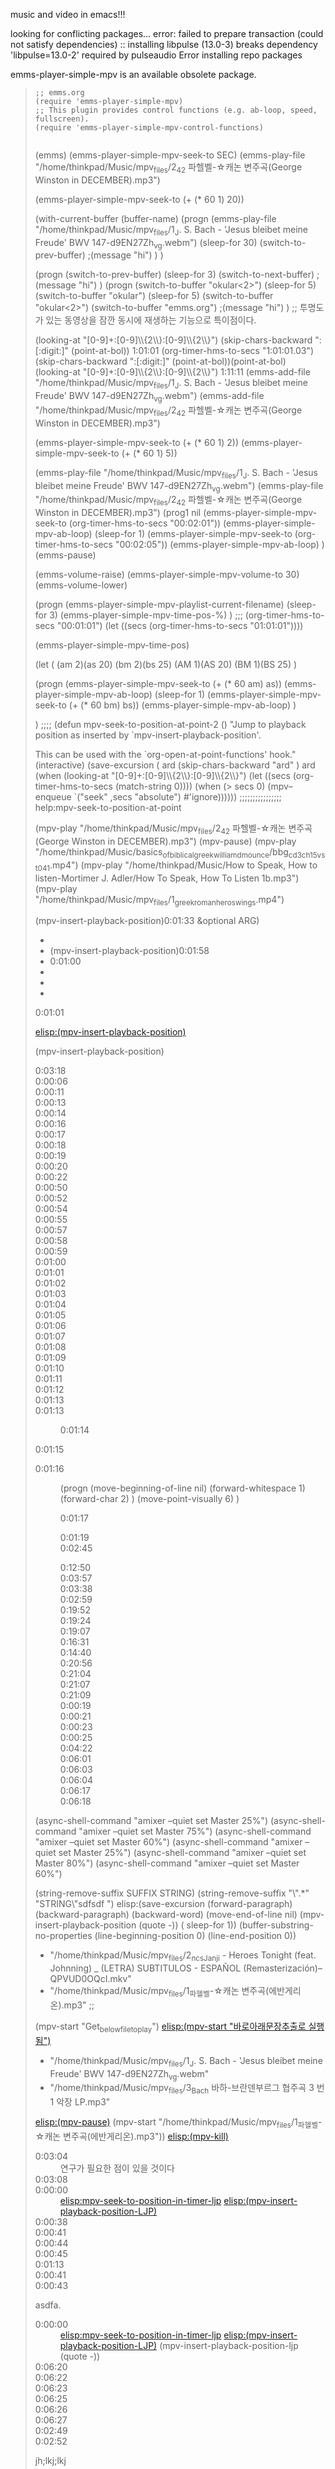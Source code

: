 music and video in emacs!!!


looking for conflicting packages...
error: failed to prepare transaction (could not satisfy dependencies)
:: installing libpulse (13.0-3) breaks dependency 'libpulse=13.0-2' required by pulseaudio
Error installing repo packages


emms-player-simple-mpv is an available obsolete package.

#+begin_quote org

#+begin_src elisp :results silent
;; emms.org
(require 'emms-player-simple-mpv)
;; This plugin provides control functions (e.g. ab-loop, speed, fullscreen).
(require 'emms-player-simple-mpv-control-functions)

#+end_src

#+RESULTS:
: emms-player-simple-mpv-control-functions
(emms)
(emms-player-simple-mpv-seek-to SEC)
(emms-play-file "/home/thinkpad/Music/mpv_files/2_42 파헬벨-☆캐논 변주곡(George Winston in DECEMBER).mp3")

(emms-player-simple-mpv-seek-to (+ (* 60 1) 20))

(with-current-buffer (buffer-name)
(progn 
(emms-play-file "/home/thinkpad/Music/mpv_files/1_J. S. Bach  -  'Jesus bleibet meine Freude' BWV 147-d9EN27Zh_vg.webm")
(sleep-for 30)
(switch-to-prev-buffer)
;(message "hi")
)
)


(progn
(switch-to-prev-buffer)
(sleep-for 3)
(switch-to-next-buffer)
;(message "hi")
)
(progn
(switch-to-buffer "okular<2>")
(sleep-for 5)
(switch-to-buffer "okular")
(sleep-for 5)
(switch-to-buffer "okular<2>")
(switch-to-buffer "emms.org")
;(message "hi")
) ;; 투명도가 있는 동영상을 잠깐 동시에 재생하는 기능으로 특이점이다.



(looking-at "[0-9]+:[0-9]\\{2\\}:[0-9]\\{2\\}") (skip-chars-backward ":[:digit:]" (point-at-bol))   1:01:01 (org-timer-hms-to-secs "1:01:01.03")(skip-chars-backward ":[:digit:]" (point-at-bol))(point-at-bol)
(looking-at "[0-9]+:[0-9]\\{2\\}:[0-9]\\{2\\}") 1:11:11
(emms-add-file "/home/thinkpad/Music/mpv_files/1_J. S. Bach  -  'Jesus bleibet meine Freude' BWV 147-d9EN27Zh_vg.webm")
(emms-add-file "/home/thinkpad/Music/mpv_files/2_42 파헬벨-☆캐논 변주곡(George Winston in DECEMBER).mp3")

(emms-player-simple-mpv-seek-to (+ (* 60 1) 2))
(emms-player-simple-mpv-seek-to (+ (* 60 1) 5))

(emms-play-file "/home/thinkpad/Music/mpv_files/1_J. S. Bach  -  'Jesus bleibet meine Freude' BWV 147-d9EN27Zh_vg.webm")
(emms-play-file "/home/thinkpad/Music/mpv_files/2_42 파헬벨-☆캐논 변주곡(George Winston in DECEMBER).mp3")
(prog1
nil
(emms-player-simple-mpv-seek-to (org-timer-hms-to-secs "00:02:01"))
(emms-player-simple-mpv-ab-loop)
(sleep-for 1)
(emms-player-simple-mpv-seek-to (org-timer-hms-to-secs "00:02:05"))
(emms-player-simple-mpv-ab-loop)
)
(emms-pause)

(emms-volume-raise)
(emms-player-simple-mpv-volume-to 30)
(emms-volume-lower)

(progn
(emms-player-simple-mpv-playlist-current-filename)
(sleep-for 3)
(emms-player-simple-mpv-time-pos-%) 
)
 ;;;  (org-timer-hms-to-secs "00:01:01")
(let ((secs (org-timer-hms-to-secs "01:01:01"))))



(emms-player-simple-mpv-time-pos)

(let (
      (am 2)(as 20)
      (bm 2)(bs 25)
      (AM 1)(AS 20)
      (BM 1)(BS 25)
     )

 (progn
   (emms-player-simple-mpv-seek-to (+ (* 60 am) as))
   (emms-player-simple-mpv-ab-loop)
   (sleep-for 1)
   (emms-player-simple-mpv-seek-to (+ (* 60 bm) bs))
   (emms-player-simple-mpv-ab-loop)
 )

)
;;;;
(defun mpv-seek-to-position-at-point-2 ()
  "Jump to playback position as inserted by `mpv-insert-playback-position'.

This can be used with the `org-open-at-point-functions' hook."
  (interactive)
  (save-excursion
(
 ard   (skip-chars-backward "ard" )  ard
    (when (looking-at "[0-9]+:[0-9]\\{2\\}:[0-9]\\{2\\}")
      (let ((secs (org-timer-hms-to-secs (match-string 0))))
        (when (> secs 0)
          (mpv--enqueue `("seek" ,secs "absolute") #'ignore))))))
;;;;;;;;;;;;;;;;
help:mpv-seek-to-position-at-point

(mpv-play "/home/thinkpad/Music/mpv_files/2_42 파헬벨-☆캐논 변주곡(George Winston in DECEMBER).mp3")
(mpv-pause)
(mpv-play "/home/thinkpad/Music/basics_of_biblical_greek_william_d_mounce/bbg_cd3_ch15_vst_04_1.mp4")
(mpv-play "/home/thinkpad/Music/How to Speak, How to listen-Mortimer J. Adler/How To Speak, How To Listen 1b.mp3") 
(mpv-play "/home/thinkpad/Music/mpv_files/1_greek_roman_heros_wings.mp4")

(mpv-insert-playback-position)0:01:33
 &optional ARG)
- 
- (mpv-insert-playback-position)0:01:58
- 0:01:00
- 
- 
- 




- 0:01:01 ::




 [[elisp:(mpv-insert-playback-position)]]



(mpv-insert-playback-position)
 - 0:03:18 ::
 - 0:00:06 ::
 - 0:00:11 ::
 - 0:00:13 ::
 - 0:00:14 ::
 - 0:00:16 ::
 - 0:00:17 ::
 - 0:00:18 ::
 - 0:00:19 ::
 - 0:00:20 ::
 - 0:00:22 ::
 - 0:00:50 ::
 - 0:00:52 ::
 - 0:00:54 ::
 - 0:00:55 ::
 - 0:00:57 ::
 - 0:00:58 ::
 - 0:00:59 ::
 - 0:01:00 ::
 - 0:01:01 ::
 - 0:01:02 ::
 - 0:01:03 ::
 - 0:01:04 ::
 - 0:01:05 ::
 - 0:01:06 ::
 - 0:01:07 ::
 - 0:01:08 ::
 - 0:01:09 ::
 - 0:01:10 ::
 - 0:01:11 ::
 - 0:01:12 ::
 - 0:01:13 ::
 - 0:01:13 ::
     - 0:01:14 ::
 - 0:01:15 ::
- 0:01:16 :: (progn (move-beginning-of-line nil) (forward-whitespace 1) (forward-char 2) ) (move-point-visually 6)     )
    - 0:01:17 ::
 - 0:01:19 ::

 - 0:02:45 :: 


 - 0:12:50 :: 
 - 0:03:57 :: 
 - 0:03:38 :: 
 - 0:02:59 :: 
 - 0:19:52 :: 
 - 0:19:24 :: 
 - 0:19:07 :: 
 - 0:16:31 :: 
 - 0:14:40 ::
 - 0:20:56 ::
 - 0:21:04 ::
 - 0:21:07 ::
 - 0:21:09 ::
 - 0:00:19 ::
 - 0:00:21 ::
 - 0:00:23 ::
 - 0:00:25 ::
 - 0:04:22 ::
 - 0:06:01 ::
 - 0:06:03 ::
 - 0:06:04 ::
 - 0:06:17 ::
 - 0:06:18 ::

(async-shell-command "amixer --quiet set Master 25%")
(async-shell-command "amixer --quiet set Master 75%")
(async-shell-command "amixer --quiet set Master 60%")
(async-shell-command "amixer --quiet set Master 25%")
(async-shell-command "amixer --quiet set Master 80%")
(async-shell-command "amixer --quiet set Master 60%")



(string-remove-suffix SUFFIX STRING)
(string-remove-suffix "\".*" "STRING\"sdfsdf    ")
elisp:(save-excursion (forward-paragraph) (backward-paragraph) (backward-word) (move-end-of-line nil) (mpv-insert-playback-position (quote -)) ( sleep-for 1))
(buffer-substring-no-properties (line-beginning-position 0) (line-end-position 0))
  - "/home/thinkpad/Music/mpv_files/2_ncs_Janji - Heroes Tonight (feat. Johnning) _ (LETRA) SUBTITULOS - ESPAÑOL  (Remasterización)--QPVUD0OQcI.mkv"
  - "/home/thinkpad/Music/mpv_files/1_파헬벨-☆캐논 변주곡(에반게리온).mp3" ;;
(mpv-start "Get_below_file_to_play") [[elisp:(let*%0A;;%20%20%20%20%20-%20"%ED%8C%8C%EC%9D%BC/%EC%9C%84%EC%B9%98/%ED%8C%8C%EC%9D%BC%EB%AA%85"%20;;%20string.org(string%EB%B3%80%ED%99%98%EC%9D%98%EC%A4%91%EC%8B%AC%EC%9C%BC%EB%A1%9C%EC%A7%80%EC%A0%95)%20mpv/readme.org%20emms.org%0A(%0A%20%20(from_pos%20(line-beginning-position%201))%20;;%20%EC%9E%84%EC%8B%9C%EB%A1%9C%20%EC%82%AC%EC%9A%A9%ED%95%98%EB%AF%80%EB%A1%9C%20%EC%8B%A4%EC%A0%84%EC%97%90%EC%84%A0%20%EC%82%AD%EC%A0%9C%ED%95%A0%20%EA%B2%83%0A%20%20(to_pos%20%20%20(line-end-position%201))%20%20%20%20%20%20%20;;%20%EC%9E%84%EC%8B%9C%EB%A1%9C%20%EC%82%AC%EC%9A%A9%ED%95%98%EB%AF%80%EB%A1%9C%20%EC%8B%A4%EC%A0%84%EC%97%90%EC%84%A0%20%EC%82%AD%EC%A0%9C%ED%95%A0%20%EA%B2%83%0A%20%20(from_pos%20(line-beginning-position%202))%20;;%20Get_below_file_to_play%EC%9C%84%EC%B9%98%EB%A5%BC%20%0A%20%20(to_pos%20%20%20(line-end-position%202))%20%20%20%20%20%20%20;;%20Get_below_file_to_play%EC%9C%84%EC%B9%98%EB%A5%BC%20%0A%20%20(len%20(-%20to_pos%20from_pos))%0A%20%20(crude%20(buffer-substring-no-properties%20from_pos%20to_pos))%0A%20%20(ending%20%20%20(string-match%20"\".*\""%20(reverse%20crude)))%0A%20%20(starting%20(string-match%20"\".*\""%20%20%20%20%20%20%20%20%20%20crude))%0A%20%20(get_path%20(substring%20crude%20(+%20starting%201)%20(-%20len%20ending%201)))%0A)%0A;;(message%20"%25s"%20get_path)%20;;%20%EA%B2%B0%EA%B3%BC%ED%85%8C%EC%8A%A4%ED%8A%B8%EC%84%B1%EA%B3%B5!%EC%9D%B4%EB%AF%80%EB%A1%9C%20%EC%8B%A4%EC%A0%84%EC%97%90%EC%84%9C%EB%8A%94%20%EC%82%AD%EC%A0%9C%ED%95%98%EA%B3%A0%20%EC%95%84%EB%9E%98%EC%9D%98%20%EB%AC%B8%EC%9E%A5%EC%9D%84%20%EC%8B%A4%ED%96%89%ED%95%98%EB%A9%B4%20%EB%90%A8%0A;;%20(mpv-start%20"%ED%8C%8C%EC%9D%BC/%EC%9C%84%EC%B9%98/%ED%8C%8C%EC%9D%BC%EB%AA%85")%20;;%20%EC%95%84%EB%9E%98%EC%97%90%EC%84%9C%20%EC%8B%A4%ED%96%89%ED%95%98%EA%B2%8C%20%EB%90%A8.%0A%20(mpv-start%20get_path)%0A)][elisp:(mpv-start "바로아래문장추출로 실행됨")]]
  - "/home/thinkpad/Music/mpv_files/1_J. S. Bach  -  'Jesus bleibet meine Freude' BWV 147-d9EN27Zh_vg.webm"
  - "/home/thinkpad/Music/mpv_files/3_Bach 바하-브란덴부르그 협주곡 3 번 1 악장 LP.mp3"
  
[[elisp:(mpv-pause)]] (mpv-start "/home/thinkpad/Music/mpv_files/1_파헬벨-☆캐논 변주곡(에반게리온).mp3")) [[elisp:(mpv-kill)]]

 - 0:03:04 :: 연구가 필요한 점이 있을 것이다
 - 0:03:08 ::
 - 0:00:00 :: [[elisp:mpv-seek-to-position-in-timer-ljp]] [[elisp:(save-excursion%20(forward-paragraph)%20(backward-paragraph)%20(backward-word)%20(move-end-of-line%20nil)%20(mpv-insert-playback-position%20(quote%20-))%20(%20sleep-for%201))][elisp:(mpv-insert-playback-position-LJP)]]
 - 0:00:38 ::
 - 0:00:41 ::
 - 0:00:44 ::
 - 0:00:45 ::
 - 0:01:13 ::
 - 0:00:41 ::
 - 0:00:43 :: 


asdfa.
 - 0:00:00 :: [[elisp:mpv-seek-to-position-in-timer-ljp]] [[elisp:(save-excursion%20(forward-paragraph)%20(backward-paragraph)%20(backward-word)%20(move-end-of-line%20nil)%20(mpv-insert-playback-position%20(quote%20-))%20(%20sleep-for%201))][elisp:(mpv-insert-playback-position-LJP)]]  (mpv-insert-playback-position-ljp (quote -))
 - 0:06:20 ::
 - 0:06:22 ::
 - 0:06:23 ::
 - 0:06:25 ::
 - 0:06:26 ::
 - 0:06:27 ::
 - 0:02:49 ::
 - 0:02:52 :: 









jh;lkj;lkj






 - 0:00:01 :: 

sdfja.sadf.

















kjhlkj.
 - 0:01:20 :: (progn (forward-paragraph) (backward-paragraph) (backward-word) (move-end-of-line nil))
 - 0:01:21 :: (end-of-paragraph-text)
 - 0:01:22 :: x
 - 0:01:28 ::    asdfasd0:11:080:11:130:13:030:13:450:13:490:13:530:14:020:14:050:14:080:14:09


(mpv-insert-playback-position-ljp) 
(defun mpv-insert-playback-position-ljp (&optional arg)
  "Insert the current playback position at point.

mpv-seek-to-position-at-point 을 변경해서 사용함
When called with a non-nil ARG, insert a timer list item like `org-timer-item'."

  (interactive "P")

(save-excursion
(forward-paragraph) (backward-paragraph) (backward-word) (move-end-of-line nil)
  (let ((buffer (current-buffer)))
    (mpv--enqueue '("get_property" "playback-time")
              (lambda (time)
                (with-current-buffer buffer
                  (funcall
                   (if arg #'mpv--position-insert-as-org-item #'insert)
                   (org-timer-secs-to-hms (round time)))))))))














  (interactive)
(prog1 (mpv-insert-playback-position) (sleep-for 1))
)
)


 (&optional arg)
  "Insert the current playback position at point.

When called with a non-nil ARG, insert a timer list item like `org-timer-item'."
  (interactive "P")
  (let ((buffer (current-buffer)))
    (mpv--enqueue '("get_property" "playback-time")
              (lambda (time)
                (with-current-buffer buffer
                  (funcall
                   (if arg #'mpv--position-insert-as-org-item #'insert)
                   (org-timer-secs-to-hms (round time))))))))




asdfas


sdfasdf.
 - 0:01:29 ::
 - 0:01:30 :: (skip-chars-forward ":[:digit:]" (point-at-bol))   afasd 1:02:02 test 
 - 0:01:31 ::(skip-chars-forward "[a-z]" (point-at-bol))abd   afasd 1:02:02 test 
 - 0:01:31 :: (let ((secs 33))
   
(when (looking-at "[0-9]+:[0-9]\\{2\\}:[0-9]\\{2\\}")
      (let ((secs (org-timer-hms-to-secs (match-string 0))))
          (mpv--enqueue `("seek" ,secs "absolute") #'ignore))
)
;; 성공적으로 실행됨을 확인함


;; 중단되어서 다른방법으로 우회함(skip-chars-forward "[^0-9]*" (point-at-eol)) 연구나중에
[[elisp:mpv-seek-to-position-in-timer-ljp]]
mpv-seek-to-position-in-timer-ljp
(defun mpv-seek-to-position-in-timer-ljp ()
  "Jump to playback position as inserted by `mpv-insert-playback-position'.

mpv-seek-to-position-at-point 을 변경해서 사용함"
  (interactive)
  (save-excursion
   (move-beginning-of-line 2) (forward-whitespace 1) (forward-char 2)
   (when (looking-at "[0-9]+:[0-9]\\{2\\}:[0-9]\\{2\\}")
      (let ((secs (org-timer-hms-to-secs (match-string 0))))
          (mpv--enqueue `("seek" ,secs "absolute") #'ignore))
    )
  )
)

     
          (mpv--enqueue `("seek" ,secs "absolute") #'ignore)))
 - 0:01:32 ::
 - 0:01:34 ::
 - 0:01:35 ::
 - 0:01:36 ::
 - 0:01:37 ::
 - 0:04:15 :: 
 - 0:03:27 :: 
 - 0:01:04 :: 0:02:52

 - 0:01:01 :: 
 - 0:00:58 :: 
 - 0:00:33 :: 
 - 0:00:29 :: 
 - 0:00:27 :: 
 - 0:00:15 ::
 - 0:00:00 ::
 - 0:00:01 :: 
 - 0:01:24 :: (progn (mpv-seek-to-position-at-point)(sleep-for 3) (mpv-seek-to-position-at-point))0:01:24
 - (when (looking-at "[0-9]+:[0-9]\\{2\\}:[0-9]\\{2\\}")
       (let ((secs (org-timer-hms-to-secs (match-string 0))))
         (when (> secs 0)
           (mpv--enqueue `("seek" ,secs "absolute") #'ignore))) 00:01:24 :: 
 - 0:01:24.82 :: 
 - 0:01:11 :: 
 - 0:01:04 :: (mpv-seek-to-position-at-point)
(emms-pause)
놀라움 그자체 시간을 자동으로 기록하게 되면 그 시간의 위에서 다시 시작하는 기능을 보인다.
(mpv-pause)
mpv-seek-to-position-at-point
(emms-player-simple-mpv-playlist-pos)

help:emms-player-simple-mpv-playlist-mode-play-at 리스트에서 순서위치에 대기하는 것 같음

(progn
(emms-player-simple-mpv-seek-to (+ (* 60 1) 2))
(emms-player-simple-mpv-ab-loop)
(emms-player-simple-mpv-seek-to (+ (* 60 1) 5))
(emms-player-simple-mpv-ab-loop)
)


(emms-player-simple-mpv--ab-loop-1)
(emms-player-simple-mpv-ab-loop-2)
#+begin_src emacs-lisp
;; An example of setting like emms-player-mplayer.el
;; `emms-player-my-mpv' is defined in this case.
(define-emms-simple-player-mpv my-mpv '(file url streamlist playlist)
    (concat "\\`\\(http[s]?\\|mms\\)://\\|"
            (apply #'emms-player-simple-regexp
                   "aac" "pls" "m3u"
                   emms-player-base-format-list))
    "mpv" "--no-terminal" "--force-window=no" "--audio-display=no")

(emms-player-simple-mpv-add-to-converters
 'emms-player-my-mpv "." '(playlist)
 (lambda (track-name) (format "--playlist=%s" track-name)))

(add-to-list 'emms-player-list 'emms-player-my-mpv)

(dolist (map (list emms-playlist-mode-map
;;                   emms-stream-mode-map
))
  (define-key map (kbd "m") 'emms-player-simple-mpv-mute)
  (define-key map (kbd "[") 'emms-player-simple-mpv-speed-decrease)
  (define-key map (kbd "]") 'emms-player-simple-mpv-speed-increase)
  (define-key map (kbd "{") 'emms-player-simple-mpv-speed-halve)
  (define-key map (kbd "}") 'emms-player-simple-mpv-speed-double)
  (define-key map (kbd ";") 'emms-player-simple-mpv-ab-loop)
  (define-key map (kbd "<backspace>") 'emms-player-simple-mpv-speed-normal)
  (define-key map (kbd "T") 'emms-player-simple-mpv-ontop)
  (define-key map (kbd "F") 'emms-player-simple-mpv-fullscreen)
  (define-key map (kbd "9") 'emms-volume-lower)
  (define-key map (kbd "0") 'emms-volume-raise))

(let ((map emms-playlist-mode-map))
  (define-key map (kbd ",") 'emms-player-simple-mpv-playlist-prev)
  (define-key map (kbd ".") 'emms-player-simple-mpv-playlist-next))
;; Playing YouTube playlist in reverse order.
;; `emms-player-my-mpv-ytpl-reverse' will be defined in this case.
(define-emms-simple-player-mpv my-mpv-ytpl-reverse '(url)
  "\\`http[s]://www\\.youtube\\.com/playlist\\?list="
  "mpv" "--no-terminal" "--force-window=no" "--audio-display=no"
  "--ytdl" "--ytdl-raw-options=playlist-reverse=")

(add-to-list 'emms-player-list 'emms-player-my-mpv-ytpl-reverse)
#+end_src

#+RESULTS:
| emms-player-my-mpv-ytpl-reverse | emms-player-my-mpv |



#+end_quote

* org-emms
  :꺽쇄s탭단축키로저장된yasnappet_angle_s_tab:  

file:/home/thinkpad/Music/mpv_files/1_greek_roman_heros_wings.mp4
  #+BEGIN_TEXT org :what_in_your_Mind? 
- Core_location: file:../../app/emacs/readme.org
daiary?, loding_file?, 


org-emms is an available package.

     Status: Available from melpa -- Install
    Archive: melpa
    Version: 20181010.1114
     Commit: 07a8917f3d628c32e5de1dbd118ac08203772533
    Summary: Play multimedia files from org-mode
   Requires: emacs-24
   Homepage: https://gitlab.com/jagrg/org-emms
   Keywords: multimedia 

This package provides a new org link type for playing back
multimedia files from org-mode using EMMS, The Emacs Multimedia
System. If the link contains a track position, playback will start
at the specified position. For example:
# 현재 잘 되지 않음 연구필요함
[[emms:/path/to/audio.mp3::2:43]]     Starts playback at 2 min 43 sec.
[[emms:/path/to/audio.mp3::1:10:45]]  Starts playback at 1 hr 10 min 45 sec.
[[emms:/path/to/audio.mp3::49]]       Starts playback at 0 min 49 sec.

The two main commands are `org-emms-insert-track' and
`org-emms-insert-track-position'. The latter is especially useful
for aligning text with audio when transcribing spoken language.

It is also possible to make a usual org link (with `org-store-link'
command) from EMMS playlist and browser buffers, and then insert it
into an org-mode buffer (with `org-insert-link' command).

See also: http://orgmode.org/worg/code/elisp/org-player.el

  #+END_TEXT
  :목표범위를 정하고 아래로 내릴 것
- 
#+begin_src emacs-lisp :results silent
(message "")
;; 원리를 발견하고 충분한 단련과 습관이 없으면 무용지물이다
#+end_src

- 
#+begin_src sh :results silent
espeak -a 20 -v other/la "amare"
#

#+end_src

  :END:

